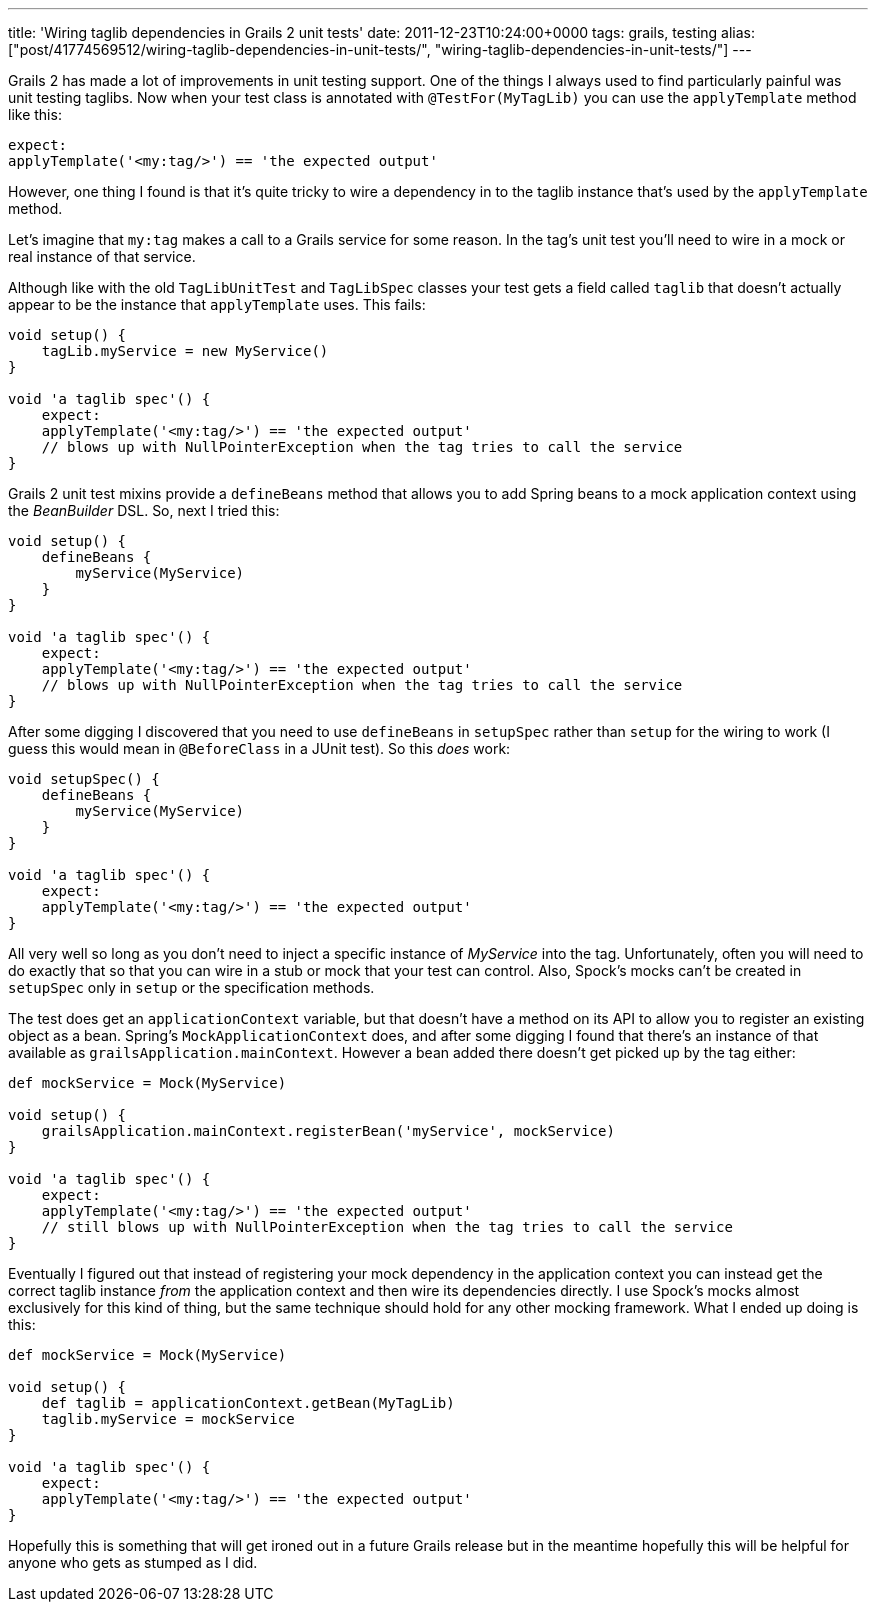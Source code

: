 ---
title: 'Wiring taglib dependencies in Grails 2 unit tests'
date: 2011-12-23T10:24:00+0000
tags: grails, testing
alias: ["post/41774569512/wiring-taglib-dependencies-in-unit-tests/", "wiring-taglib-dependencies-in-unit-tests/"]
---

Grails 2 has made a lot of improvements in unit testing support. One of the things I always used to find particularly painful was unit testing taglibs. Now when your test class is annotated with `@TestFor(MyTagLib)` you can use the `applyTemplate` method like this:

[source,groovy]
---------------------------------------------------
expect:
applyTemplate('<my:tag/>') == 'the expected output'
---------------------------------------------------

However, one thing I found is that it's quite tricky to wire a dependency in to the taglib instance that's used by the `applyTemplate` method.

Let's imagine that `my:tag` makes a call to a Grails service for some reason. In the tag's unit test you'll need to wire in a mock or real instance of that service.

Although like with the old `TagLibUnitTest` and `TagLibSpec` classes your test gets a field called `taglib` that doesn't actually appear to be the instance that `applyTemplate` uses. This fails:

[source,groovy]
--------------------------------------------------------------------------------
void setup() {
    tagLib.myService = new MyService()
}

void 'a taglib spec'() {
    expect:
    applyTemplate('<my:tag/>') == 'the expected output'
    // blows up with NullPointerException when the tag tries to call the service
}
--------------------------------------------------------------------------------

Grails 2 unit test mixins provide a `defineBeans` method that allows you to add Spring beans to a mock application context using the _BeanBuilder_ DSL. So, next I tried this:

[source,groovy]
--------------------------------------------------------------------------------
void setup() {
    defineBeans {
        myService(MyService)
    }
}

void 'a taglib spec'() {
    expect:
    applyTemplate('<my:tag/>') == 'the expected output'
    // blows up with NullPointerException when the tag tries to call the service
}
--------------------------------------------------------------------------------

After some digging I discovered that you need to use `defineBeans` in `setupSpec` rather than `setup` for the wiring to work (I guess this would mean in `@BeforeClass` in a JUnit test). So this _does_ work:

[source,groovy]
-------------------------------------------------------
void setupSpec() {
    defineBeans {
        myService(MyService)
    }
}

void 'a taglib spec'() {
    expect:
    applyTemplate('<my:tag/>') == 'the expected output'
}
-------------------------------------------------------

All very well so long as you don't need to inject a specific instance of _MyService_ into the tag. Unfortunately, often you will need to do exactly that so that you can wire in a stub or mock that your test can control. Also, Spock's mocks can't be created in `setupSpec` only in `setup` or the specification methods.

The test does get an `applicationContext` variable, but that doesn't have a method on its API to allow you to register an existing object as a bean. Spring's `MockApplicationContext` does, and after some digging I found that there's an instance of that available as `grailsApplication.mainContext`. However a bean added there doesn't get picked up by the tag either:

[source,groovy]
--------------------------------------------------------------------------------------
def mockService = Mock(MyService)

void setup() {
    grailsApplication.mainContext.registerBean('myService', mockService)
}

void 'a taglib spec'() {
    expect:
    applyTemplate('<my:tag/>') == 'the expected output'
    // still blows up with NullPointerException when the tag tries to call the service
}
--------------------------------------------------------------------------------------

Eventually I figured out that instead of registering your mock dependency in the application context you can instead get the correct taglib instance _from_ the application context and then wire its dependencies directly. I use Spock's mocks almost exclusively for this kind of thing, but the same technique should hold for any other mocking framework. What I ended up doing is this:

[source,groovy]
-------------------------------------------------------
def mockService = Mock(MyService)

void setup() {
    def taglib = applicationContext.getBean(MyTagLib)
    taglib.myService = mockService
}

void 'a taglib spec'() {
    expect:
    applyTemplate('<my:tag/>') == 'the expected output'
}
-------------------------------------------------------

Hopefully this is something that will get ironed out in a future Grails release but in the meantime hopefully this will be helpful for anyone who gets as stumped as I did.
